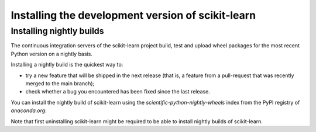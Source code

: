 
.. _advanced-installation:

==================================================
Installing the development version of scikit-learn
==================================================

.. _install_nightly_builds:

Installing nightly builds
=========================

The continuous integration servers of the scikit-learn project build, test
and upload wheel packages for the most recent Python version on a nightly
basis.

Installing a nightly build is the quickest way to:

- try a new feature that will be shipped in the next release (that is, a
  feature from a pull-request that was recently merged to the main branch);

- check whether a bug you encountered has been fixed since the last release.

You can install the nightly build of scikit-learn using the `scientific-python-nightly-wheels`
index from the PyPI registry of `anaconda.org`:

.. prompt:: bash $

  pip install --pre --extra-index https://pypi.anaconda.org/scientific-python-nightly-wheels/simple scikit-learn

Note that first uninstalling scikit-learn might be required to be able to
install nightly builds of scikit-learn.
